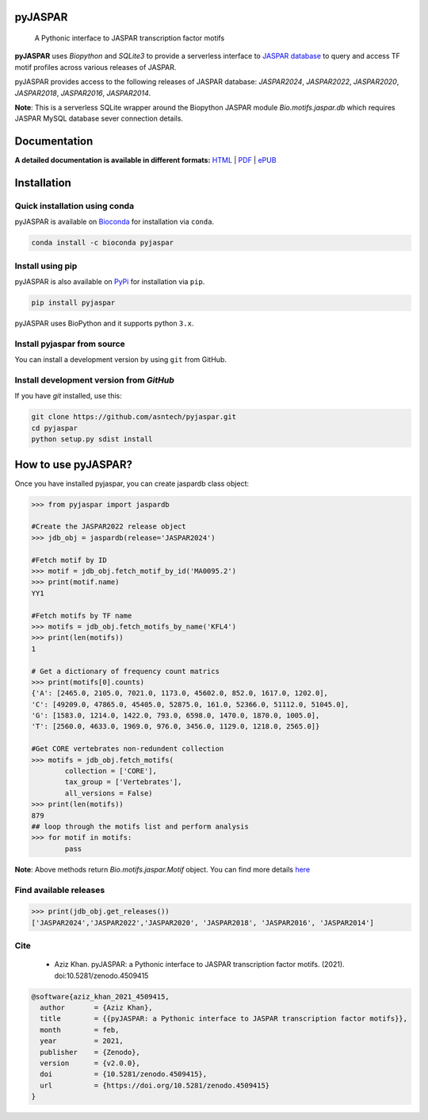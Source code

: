 pyJASPAR
--------

    A Pythonic interface to JASPAR transcription factor motifs

**pyJASPAR** uses *Biopython* and *SQLite3* to provide a serverless interface to `JASPAR database <http://jaspar.genereg.net>`_ to query and access TF motif profiles across various releases of JASPAR.


.. image:: https://zenodo.org/badge/DOI/10.5281/zenodo.4509415.svg
   :target: https://doi.org/10.5281/zenodo.4509415

.. image:: https://travis-ci.org/asntech/pyjaspar.svg?branch=main
    :target: https://travis-ci.org/asntech/pyjaspar

.. image:: https://img.shields.io/pypi/pyversions/pyjaspar.svg
    :target: https://www.python.org

.. image:: https://img.shields.io/pypi/v/pyjaspar.svg
    :target: https://pypi.python.org/pypi/pyjaspar

.. image:: https://anaconda.org/bioconda/pyjaspar/badges/version.svg
    :target: https://anaconda.org/bioconda/pyjaspar

.. image:: https://anaconda.org/bioconda/pyjaspar/badges/downloads.svg
    :target: https://bioconda.github.io/recipes/pyjaspar/README.html

.. image:: https://img.shields.io/github/issues/asntech/pyjaspar.svg
    :target: https://github.com/asntech/pyjaspar/issues


pyJASPAR provides access to the following releases of JASPAR database: *JASPAR2024*, *JASPAR2022*, *JASPAR2020*, *JASPAR2018*, *JASPAR2016*, *JASPAR2014*.

**Note**: This is a serverless SQLite wrapper around the Biopython JASPAR module `Bio.motifs.jaspar.db` which requires JASPAR MySQL database sever connection details.


Documentation
-------------

**A detailed documentation is available in different formats:**  `HTML <http://pyjaspar.readthedocs.org>`_ | `PDF <http://readthedocs.org/projects/pyjaspar/downloads/pdf/latest/>`_ | `ePUB <http://readthedocs.org/projects/pyjaspar/downloads/epub/latest/>`_


Installation
------------

Quick installation using conda
================================
pyJASPAR is available on `Bioconda <https://anaconda.org/bioconda/pyjaspar>`_ for installation via ``conda``.

.. code-block:: bash

	conda install -c bioconda pyjaspar


Install using pip
==================
pyJASPAR is also available on `PyPi <https://pypi.org/project/pyjaspar/>`_ for installation via ``pip``.

.. code-block:: bash

	pip install pyjaspar
	

pyJASPAR uses BioPython and it supports python ``3.x``. 

Install pyjaspar from source
=============================
You can install a development version by using ``git`` from GitHub.


Install development version from `GitHub`
==========================================
If you have `git` installed, use this:

.. code-block:: bash

    git clone https://github.com/asntech/pyjaspar.git
    cd pyjaspar
    python setup.py sdist install

How to use pyJASPAR?
--------------------

Once you have installed pyjaspar, you can create jaspardb class object:

.. code-block:: pycon

    >>> from pyjaspar import jaspardb
    
    #Create the JASPAR2022 release object    
    >>> jdb_obj = jaspardb(release='JASPAR2024')

    #Fetch motif by ID
    >>> motif = jdb_obj.fetch_motif_by_id('MA0095.2')
    >>> print(motif.name)
    YY1

    #Fetch motifs by TF name
    >>> motifs = jdb_obj.fetch_motifs_by_name('KFL4')
    >>> print(len(motifs))
    1

    # Get a dictionary of frequency count matrics
    >>> print(motifs[0].counts)
    {'A': [2465.0, 2105.0, 7021.0, 1173.0, 45602.0, 852.0, 1617.0, 1202.0],
    'C': [49209.0, 47865.0, 45405.0, 52875.0, 161.0, 52366.0, 51112.0, 51045.0],
    'G': [1583.0, 1214.0, 1422.0, 793.0, 6598.0, 1470.0, 1870.0, 1005.0],
    'T': [2560.0, 4633.0, 1969.0, 976.0, 3456.0, 1129.0, 1218.0, 2565.0]}

    #Get CORE vertebrates non-redundent collection
    >>> motifs = jdb_obj.fetch_motifs(
            collection = ['CORE'],
            tax_group = ['Vertebrates'],
            all_versions = False)
    >>> print(len(motifs))
    879
    ## loop through the motifs list and perform analysis
    >>> for motif in motifs:
            pass

**Note**: Above methods return `Bio.motifs.jaspar.Motif` object. You can find more details `here <http://biopython.org/DIST/docs/tutorial/Tutorial.html#sec262>`_ 


Find available releases
=======================
.. code-block:: pycon
    
    >>> print(jdb_obj.get_releases())
    ['JASPAR2024','JASPAR2022','JASPAR2020', 'JASPAR2018', 'JASPAR2016', 'JASPAR2014']


Cite
=====
    - Aziz Khan. pyJASPAR: a Pythonic interface to JASPAR transcription factor motifs. (2021). doi:10.5281/zenodo.4509415

.. code-block:: bash

    @software{aziz_khan_2021_4509415,
      author       = {Aziz Khan},
      title        = {{pyJASPAR: a Pythonic interface to JASPAR transcription factor motifs}},
      month        = feb,
      year         = 2021,
      publisher    = {Zenodo},
      version      = {v2.0.0},
      doi          = {10.5281/zenodo.4509415},
      url          = {https://doi.org/10.5281/zenodo.4509415}
    }
